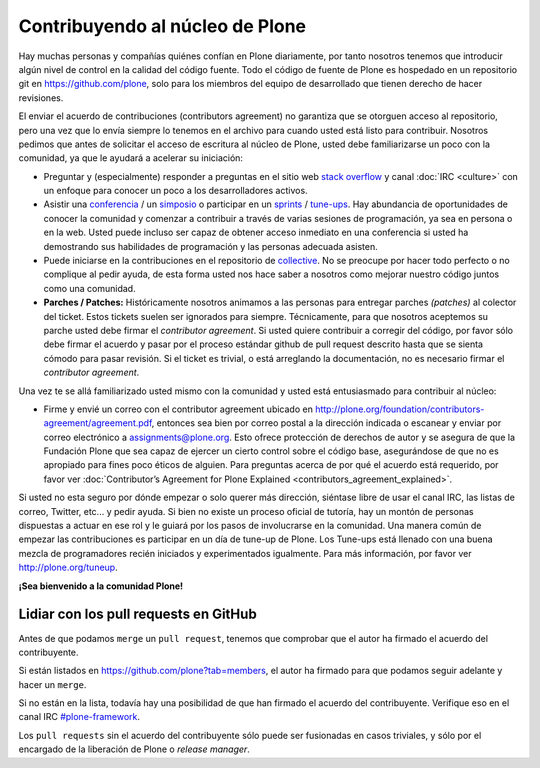 .. -*- coding: utf-8 -*-

Contribuyendo al núcleo de Plone
================================

Hay muchas personas y compañías quiénes confían en Plone diariamente, por tanto nosotros tenemos que introducir algún nivel de control en la calidad del código fuente. Todo el código de fuente de Plone es hospedado en un repositorio git en https://github.com/plone, solo para los miembros del equipo de desarrollado que tienen derecho de hacer revisiones.

El enviar el acuerdo de contribuciones (contributors agreement) no garantiza que se otorguen acceso al repositorio, pero una vez que lo envía siempre lo tenemos en el archivo para cuando usted está listo para contribuir. Nosotros pedimos que antes de solicitar el acceso de escritura al núcleo de Plone, usted debe familiarizarse un poco con la comunidad, ya que le ayudará a acelerar su iniciación:

* Preguntar y (especialmente) responder a preguntas en el sitio web `stack overflow <http://stackoverflow.com/>`_ y canal :doc:`IRC <culture>` con un enfoque para conocer un poco a los desarrolladores activos.

* Asistir una `conferencia <http://plone.org/events/conferences>`_ / un `simposio <http://plone.org/events/regional>`_ o participar en un `sprints <http://plone.org/events/sprints>`_ / `tune-ups <http://plone.org/events/plone-tuneups>`_. Hay abundancia de oportunidades de conocer la comunidad y comenzar a contribuir a través de varias sesiones de programación, ya sea en persona o en la web. Usted puede incluso ser capaz de obtener acceso inmediato en una conferencia si usted ha demostrando sus habilidades de programación y las personas adecuada asisten.

* Puede iniciarse en la contribuciones en el repositorio de `collective <http://collective.github.com/>`_. No se preocupe por hacer todo perfecto o no complique al pedir ayuda, de esta forma usted nos hace saber a nosotros como mejorar nuestro código juntos como una comunidad.

* **Parches / Patches:** Históricamente nosotros animamos a las personas para entregar parches *(patches)* al colector del ticket. Estos tickets suelen ser ignorados para siempre. Técnicamente, para que nosotros aceptemos su parche usted debe firmar el *contributor agreement*. Si usted quiere contribuir a corregir del código, por favor sólo debe firmar el acuerdo y pasar por el proceso estándar github de pull request descrito hasta que se sienta cómodo para pasar revisión. Si el ticket es trivial, o está arreglando la documentación, no es necesario firmar el *contributor agreement*.

Una vez te se allá familiarizado usted mismo con la comunidad y usted está entusiasmado para contribuir al núcleo:

* Firme y envié un correo con el contributor agreement ubicado en http://plone.org/foundation/contributors-agreement/agreement.pdf, entonces sea bien por correo postal a la dirección indicada o escanear y enviar por correo electrónico a assignments@plone.org. Esto ofrece protección de derechos de autor y se asegura de que la Fundación Plone que sea capaz de ejercer un cierto control sobre el código base, asegurándose de que no es apropiado para fines poco éticos de alguien. Para preguntas acerca de por qué el acuerdo está requerido, por favor ver :doc:`Contributor’s Agreement for Plone Explained <contributors_agreement_explained>`.

Si usted no esta seguro por dónde empezar o solo querer más dirección, siéntase libre de usar el canal IRC, las listas de correo, Twitter, etc... y pedir ayuda. Si bien no existe un proceso oficial de tutoría, hay un montón de personas dispuestas a actuar en ese rol y le guiará por los pasos de involucrarse en la comunidad. Una manera común de empezar las contribuciones es participar en un día de tune-up de Plone. Los Tune-ups está llenado con una buena mezcla de programadores recién iniciados y experimentados igualmente. Para más información, por favor ver http://plone.org/tuneup.

**¡Sea bienvenido a la comunidad Plone!**


Lidiar con los pull requests en GitHub
--------------------------------------

Antes de que podamos ``merge`` un ``pull request``, tenemos que comprobar que el autor ha firmado el acuerdo del contribuyente.

Si están listados en https://github.com/plone?tab=members, el autor ha firmado para que podamos seguir adelante y hacer un ``merge``.

Si no están en la lista, todavía hay una posibilidad de que han firmado el acuerdo del contribuyente.
Verifique eso en el canal IRC `#plone-framework <http://webchat.freenode.net?channels=plone-framework>`_.

Los ``pull requests`` sin el acuerdo del contribuyente sólo puede ser fusionadas en casos triviales, y sólo por el encargado de la liberación de Plone o *release manager*.
